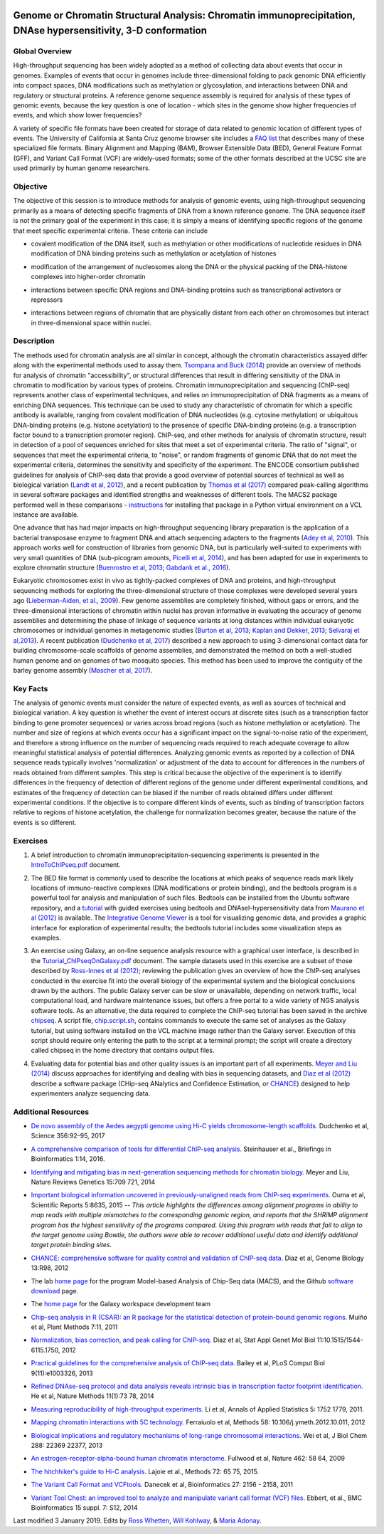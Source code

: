 .. image:: /Images/NC_State.gif
   :target: http://www.ncsu.edu


.. role:: bash(code)
   :language: bash


Genome or Chromatin Structural Analysis: Chromatin immunoprecipitation, DNAse hypersensitivity, 3-D conformation
================================================================================================================



Global Overview
***************

High-throughput sequencing has been widely adopted as a method of collecting data about events that occur in genomes.  Examples of  events that occur in genomes include three-dimensional folding to pack genomic DNA efficiently into compact spaces, DNA modifications such as methylation or glycosylation, and interactions between DNA and regulatory or structural proteins. A reference genome sequence assembly is required for analysis of these types of genomic events, because the key question is one of location - which sites in the genome show higher frequencies of events, and which show lower frequencies? 

\

A variety of specific file formats have been created for storage of data related to genomic location of different types of events. The University of California at Santa Cruz genome browser site includes a `FAQ list <https://genome.ucsc.edu/FAQ/FAQformat.html>`_ that describes many of these specialized file formats. Binary Alignment and Mapping (BAM), Browser Extensible Data (BED), General Feature Format (GFF), and Variant Call Format (VCF) are widely-used formats; some of the other formats described at the UCSC site are used primarily by human genome researchers.


Objective
*********

The objective of this session is to introduce methods for analysis of genomic events, using high-throughput sequencing primarily as a means of detecting specific fragments of DNA from a known reference genome. The DNA sequence itself is not the primary goal of the experiment in this case; it is simply a means of identifying specific regions of the genome that meet specific experimental criteria. These criteria can include


+	covalent modification of the DNA itself, such as methylation or other modifications of nucleotide residues in DNA modification of DNA binding proteins such as methylation or acetylation of histones

\

+	modification of the arrangement of nucleosomes along the DNA or the physical packing of the DNA-histone complexes into higher-order chromatin

\

+	interactions between specific DNA regions and DNA-binding proteins such as transcriptional activators or repressors

\

+	interactions between regions of chromatin that are physically distant from each other on chromosomes but interact in three-dimensional space within nuclei. 



Description
***********

The methods used for chromatin analysis are all similar in concept, although the chromatin characteristics assayed differ along with the experimental methods used to assay them. `Tsompana and Buck (2014) <https://epigeneticsandchromatin.biomedcentral.com/articles/10.1186/1756-8935-7-33>`_ provide an overview of methods for analysis of chromatin "accessibility", or structural differences that result in differing sensitivity of the DNA in chromatin to modification by various types of proteins. Chromatin immunoprecipitation and sequencing (ChIP-seq) represents another class of experimental techniques, and relies on immunoprecipitation of DNA fragments as a means of enriching DNA sequences. This technique can be used to study any characteristic of chromatin for which a specific antibody is available, ranging from covalent modification of DNA nucleotides (e.g. cytosine methylation) or ubiquitous DNA-binding proteins (e.g. histone acetylation) to the presence of specific DNA-binding proteins (e.g. a transcription factor bound to a transcription promoter region). ChIP-seq, and other methods for analysis of chromatin structure, result in detection of a pool of sequences enriched for sites that meet a set of experimental criteria.  The ratio of "signal", or sequences that meet the experimental criteria, to "noise", or random fragments of genomic DNA that do not meet the experimental criteria, determines the sensitivity and specificity of the experiment. The ENCODE consortium published guidelines for analysis of ChIP-seq data that provide a good overview of potential sources of technical as well as biological variation (`Landt et al, 2012 <http://genome.cshlp.org/content/22/9/1813.full>`_), and a recent publication by `Thomas et al (2017) <https://www.ncbi.nlm.nih.gov/pmc/articles/PMC5429005/>`_ compared peak-calling algorithms in several software packages and identified strengths and weaknesses of different tools. The MACS2 package performed well in these comparisons - `instructions <https://drive.google.com/open?id=1w1OnDmaKV-6e_3bm4pa9WbQQkL3orfM_>`_ for installing that package in a Python virtual environment on a VCL instance are available. 

\

One advance that has had major impacts on high-throughput sequencing library preparation is the application of a bacterial transposase enzyme to fragment DNA and attach sequencing adapters to the fragments (`Adey et al, 2010 <http://genomebiology.biomedcentral.com/articles/10.1186/gb-2010-11-12-r119>`_). This approach works well for construction of libraries from genomic DNA, but is particularly well-suited to experiments with very small quantities of DNA (sub-picogram amounts, `Picelli et al, 2014 <http://genome.cshlp.org/content/24/12/2033.full>`_), and has been adapted for use in experiments to explore chromatin structure (`Buenrostro et al, 2013 <http://www.ncbi.nlm.nih.gov/pmc/articles/PMC3959825/>`_; `Gabdank et al., 2016 <http://bmcgenomics.biomedcentral.com/articles/10.1186/s12864-016-2596-3>`_).

\

Eukaryotic chromosomes exist in vivo as tightly-packed complexes of DNA and proteins, and high-throughput sequencing methods for exploring the three-dimensional structure of those complexes were developed several years ago (`Lieberman-Aiden, et al., 2009 <http://www.sciencemag.org/content/326/5950/289.full>`_). Few genome assemblies are completely finished, without gaps or errors, and the three-dimensional interactions of chromatin within nuclei has proven informative in evaluating the accuracy of genome assemblies and determining the phase of linkage of sequence variants at long distances within individual eukaryotic chromosomes or individual genomes in metagenomic studies (`Burton et al, 2013 <http://www.ncbi.nlm.nih.gov/pmc/articles/PMC4117202>`_; `Kaplan and Dekker, 2013 <http://www.ncbi.nlm.nih.gov/pmc/articles/PMC3880131/>`_; `Selvaraj et al,2013 <http://www.ncbi.nlm.nih.gov/pmc/articles/PMC4180835/>`_). A recent publication (`Dudchenko et al, 2017 <http://science.sciencemag.org/content/356/6333/92.long>`_) described a new approach to using 3-dimensional contact data for building chromosome-scale scaffolds of genome assemblies, and demonstrated the method on both a well-studied human genome and on genomes of two mosquito species. This method has been used to improve the contiguity of the barley genome assembly (`Mascher et al, 2017 <https://www.nature.com/articles/nature22043.pdf>`_).


Key Facts
*********

The analysis of genomic events must consider the nature of expected events, as well as sources of technical and biological variation. A key question is whether the event of interest occurs at discrete sites (such as a transcription factor binding to gene promoter sequences) or varies across broad regions (such as histone methylation or acetylation). The number and size of regions at which events occur has a significant impact on the signal-to-noise ratio of the experiment, and therefore a strong influence on the number of sequencing reads required to reach adequate coverage to allow meaningful statistical analysis of potential differences. Analyzing genomic events as reported by a collection of DNA sequence reads typically involves 'normalization'  or adjustment of the data to account for differences in the numbers of reads obtained from different samples. This step is critical because the objective of the experiment is to identify differences in the frequency of detection of different regions of the genome under different experimental conditions, and estimates of the frequency of detection can be biased if the number of reads obtained differs under different experimental conditions. If the objective is to compare different kinds of events, such as binding of transcription factors relative to regions of histone acetylation, the challenge for normalization becomes greater, because the nature of the events is so different.



Exercises
*********

1.	A brief introduction to chromatin immunoprecipitation-sequencing experiments is presented in the `IntroToChIPseq.pdf <https://drive.google.com/open?id=1Lqz2pFuUInB6P8Rcs2n-mxqLAyQlK8xh>`_ document.

\

2.	The BED file format is commonly used to describe the locations at which peaks of sequence reads mark likely locations of immuno-reactive complexes (DNA modifications or protein binding), and the bedtools program is a powerful tool for analysis and manipulation of such files. Bedtools can be installed from the Ubuntu software repository, and a `tutorial <http://quinlanlab.org/tutorials/bedtools/bedtools.html>`_ with guided exercises using bedtools and DNAseI-hypersensitivity data from `Maurano et al (2012) <http://www.ncbi.nlm.nih.gov/pmc/articles/PMC3771521/>`_ is available. The `Integrative Genome Viewer <https://www.broadinstitute.org/igv/>`_ is a tool for visualizing genomic data, and provides a graphic interface for exploration of experimental results; the bedtools tutorial includes some visualization steps as examples. 

\

3.	An exercise using Galaxy, an on-line sequence analysis resource with a graphical user interface, is described in the `Tutorial_ChIPseqOnGalaxy.pdf <https://drive.google.com/open?id=1USTyirvFhb4pCcg0rhLANyjp09K__c9n>`_ document. The sample datasets used in this exercise are a subset of those described by `Ross-Innes et al (2012) <http://www.nature.com/nature/journal/v481/n7381/full/nature1073>`_; reviewing the publication gives an overview of how the ChIP-seq analyses conducted in the exercise fit into the overall biology of the experimental system and the biological conclusions drawn by the authors. The public Galaxy server can be slow or unavailable, depending on network traffic, local computational load, and hardware maintenance issues, but offers a free portal to a wide variety of NGS analysis software tools. As an alternative, the data required to complete the ChIP-seq tutorial has been saved in the archive `chipseq <https://drive.google.com/open?id=1eQ6DScDMfhyFlOtZ50T9_AX45u0jqg0O>`_. A script file, `chip.script.sh <https://drive.google.com/open?id=1jwfWj2xIBFImdArjdGMke4_0kzP5oayP>`_, contains commands to execute the same set of analyses as the Galaxy tutorial, but using software installed on the VCL machine image rather than the Galaxy server. Execution of this script should require only entering the path to the script at a terminal prompt; the script will create a directory called chipseq in the home directory that contains output files.

\

4.	Evaluating data for potential bias and other quality issues is an important part of all experiments. `Meyer and Liu (2014) <http://www.nature.com/nrg/journal/v15/n11/full/nrg3788.html>`_ discuss approaches for identifying and dealing with bias in sequencing datasets, and `Diaz et al (2012) <http://genomebiology.com/2012/13/10/r98>`_ describe a software package (CHip-seq ANalytics and Confidence Estimation, or `CHANCE <https://github.com/songlab/chance/downloads>`_) designed to help experimenters analyze sequencing data.


Additional Resources
********************

+ `De novo assembly of the Aedes aegypti genome using Hi-C yields chromosome-length scaffolds. <http://science.sciencemag.org/content/356/6333/92.full>`_ Dudchenko et al, Science 356:92-95, 2017

\

+ `A comprehensive comparison of tools for differential ChIP-seq analysis. <http://bib.oxfordjournals.org/content/early/2016/01/12/bib.bbv110.full.pdf+html>`_ Steinhauser et al., Briefings in Bioinformatics 1:14, 2016.

\

+ `Identifying and mitigating bias in next-generation sequencing methods for chromatin biology. <http://www.nature.com/nrg/journal/v15/n11/full/nrg3788.html>`_ Meyer and Liu, Nature Reviews Genetics 15:709  721, 2014

\

+ `Important biological information uncovered in previously-unaligned reads from ChIP-seq experiments. <http://www.nature.com/srep/2015/150302/srep08635/full/srep08635.html>`_ Ouma et al, Scientific Reports 5:8635, 2015  -- *This article highlights the differences among alignment programs in ability to map reads with multiple mismatches to the corresponding genomic region, and reports that the SHRiMP alignment program has the highest sensitivity of the programs compared. Using this program with reads that fail to align to the target genome using Bowtie, the authors were able to recover additional useful data and identify additional target protein binding sites.* 

\

+ `CHANCE: comprehensive software for quality control and validation of ChIP-seq data. <http://genomebiology.com/2012/13/10/r98>`_ Diaz et al, Genome Biology 13:R98, 2012

\

+ The lab `home page <http://liulab.dfci.harvard.edu/MACS/00README.html>`_ for the program Model-based Analysis of Chip-Seq data (MACS), and the Github `software download <https://github.com/taoliu/MACS>`_ page. 

\

+ The `home page <http://galaxyproject.org/>`_ for the Galaxy workspace development team

\

+ `Chip-seq analysis in R (CSAR): an R package for the statistical detection of protein-bound genomic regions. <http://www.plantmethods.com/content/7/1/11>`_ Muiño et al, Plant Methods 7:11, 2011 

\

+ `Normalization, bias correction, and peak calling for ChIP-seq. <http://www.ncbi.nlm.nih.gov/pmc/articles/PMC3342857>`_ Diaz et al, Stat Appl Genet Mol Biol 11:10.1515/1544-6115.1750, 2012

\

+ `Practical guidelines for the comprehensive analysis of ChIP-seq data. <http://www.ploscompbiol.org/article/info%3Adoi%2F10.1371%2Fjournal.pcbi.1003326>`_ Bailey et al, PLoS Comput Biol  9(11):e1003326, 2013 

\

+ `Refined DNAse-seq protocol and data analysis reveals intrinsic bias in transcription factor footprint identification. <http://liulab.dfci.harvard.edu/publications/NatMethods13_Dec8.pdf>`_ He et al, Nature Methods 11(1):73  78, 2014

\

+ `Measuring reproducibility of high-throughput experiments. <http://arxiv.org/pdf/1110.4705.pdf>`_ Li et al, Annals of  Applied Statistics 5: 1752  1779, 2011.

\

+ `Mapping chromatin interactions with 5C technology. <http://www.ncbi.nlm.nih.gov/pmc/articles/PMC3874844/>`_ Ferraiuolo et al, Methods 58: 10.106/j.ymeth.2012.10.011, 2012

\

+ `Biological implications and regulatory mechanisms of long-range chromosomal interactions. <http://www.jbc.org/content/288/31/22369.long>`_ Wei et al, J Biol Chem 288: 22369  22377, 2013

\

+ `An estrogen-receptor-alpha-bound human chromatin interactome. <http://www.ncbi.nlm.nih.gov/pmc/articles/PMC2774924/>`_ Fullwood et al, Nature 462: 58  64, 2009

\

+ `The hitchhiker's guide to Hi-C analysis. <http://www.ncbi.nlm.nih.gov/pmc/articles/PMC4347522/>`_ Lajoie et al., Methods 72: 65  75, 2015.

\

+ `The Variant Call Format and VCFtools. <http://www.ncbi.nlm.nih.gov/pmc/articles/PMC3137218/>`_ Danecek et al, Bioinformatics 27: 2156 - 2158, 2011

\

+ `Variant Tool Chest: an improved tool to analyze and manipulate variant call format (VCF) files. <http://www.ncbi.nlm.nih.gov/pmc/articles/PMC4110736/>`_ Ebbert, et al., BMC Bioinformatics 15 suppl. 7: S12, 2014




Last modified 3 January 2019.
Edits by `Ross Whetten <https://github.com/rwhetten>`_, `Will Kohlway <https://github.com/wkohlway>`_, & `Maria Adonay <https://github.com/amalgamaria>`_.
